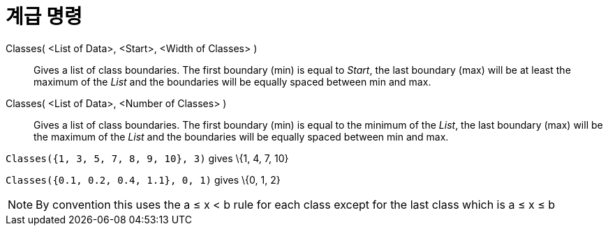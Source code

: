 = 계급 명령
:page-en: commands/Classes
ifdef::env-github[:imagesdir: /ko/modules/ROOT/assets/images]

Classes( <List of Data>, <Start>, <Width of Classes> )::
  Gives a list of class boundaries. The first boundary (min) is equal to _Start_, the last boundary (max) will be at
  least the maximum of the _List_ and the boundaries will be equally spaced between min and max.
Classes( <List of Data>, <Number of Classes> )::
  Gives a list of class boundaries. The first boundary (min) is equal to the minimum of the _List_, the last boundary
  (max) will be the maximum of the _List_ and the boundaries will be equally spaced between min and max.

[EXAMPLE]
====

`++Classes({1, 3, 5, 7, 8, 9, 10}, 3)++` gives \{1, 4, 7, 10}

====

[EXAMPLE]
====

`++Classes({0.1, 0.2, 0.4, 1.1}, 0, 1)++` gives \{0, 1, 2}

====

[NOTE]
====

By convention this uses the a ≤ x < b rule for each class except for the last class which is a ≤ x ≤ b

====
